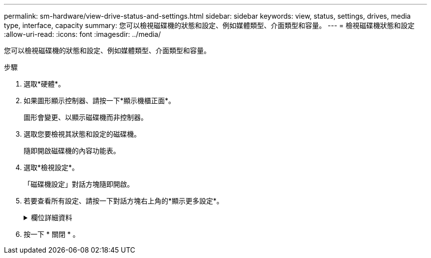 ---
permalink: sm-hardware/view-drive-status-and-settings.html 
sidebar: sidebar 
keywords: view, status, settings, drives, media type, interface, capacity 
summary: 您可以檢視磁碟機的狀態和設定、例如媒體類型、介面類型和容量。 
---
= 檢視磁碟機狀態和設定
:allow-uri-read: 
:icons: font
:imagesdir: ../media/


[role="lead"]
您可以檢視磁碟機的狀態和設定、例如媒體類型、介面類型和容量。

.步驟
. 選取*硬體*。
. 如果圖形顯示控制器、請按一下*顯示機櫃正面*。
+
圖形會變更、以顯示磁碟機而非控制器。

. 選取您要檢視其狀態和設定的磁碟機。
+
隨即開啟磁碟機的內容功能表。

. 選取*檢視設定*。
+
「磁碟機設定」對話方塊隨即開啟。

. 若要查看所有設定、請按一下對話方塊右上角的*顯示更多設定*。
+
.欄位詳細資料
[%collapsible]
====
[cols="1a,3a"]
|===
| 設定 | 說明 


 a| 
狀態
 a| 
顯示最佳、離線、非關鍵故障和故障。最佳狀態表示所需的工作條件。



 a| 
模式
 a| 
顯示「已指派」、「未指派」、「熱備援待命」或「使用中的熱備援」。



 a| 
位置
 a| 
顯示磁碟機所在的磁碟櫃和磁碟櫃編號。



 a| 
指派給/可以保護/保護
 a| 
如果磁碟機已指派給資源池、磁碟區群組或SSD快取、此欄位會顯示「已指派給」。 此值可以是集區名稱、磁碟區群組名稱或SSD快取名稱。如果磁碟機已指派至熱備援、且其模式為待命、則此欄位會顯示「可以保護」。 如果熱備援磁碟可以保護一或多個Volume群組、則會顯示Volume群組名稱。如果無法保護磁碟區群組、則會顯示0個磁碟區群組。

如果磁碟機已指派至熱備援磁碟機、且其模式正在使用中、則此欄位會顯示「正在保護」。 此值為受影響Volume群組的名稱。

如果未指派磁碟機、則不會顯示此欄位。



 a| 
媒體類型
 a| 
顯示磁碟機使用的錄製媒體類型、可以是硬碟機（HDD）或固態磁碟（SSD）。



 a| 
使用的持久度百分比（僅在SSD磁碟機存在時顯示）
 a| 
迄今寫入磁碟機的資料量、除以總理論寫入限制。



 a| 
介面類型
 a| 
顯示磁碟機使用的介面類型、例如SAS。



 a| 
磁碟機路徑備援
 a| 
顯示磁碟機與控制器之間的連線是否為備援（是）或非（否）。



 a| 
容量（GiB）
 a| 
顯示磁碟機的可用容量（總組態容量）。



 a| 
速度（RPM）
 a| 
以RPM顯示速度（SSD不會顯示）。



 a| 
目前資料傳輸率
 a| 
顯示磁碟機與儲存陣列之間的資料傳輸率。



 a| 
邏輯區段大小（位元組）
 a| 
顯示磁碟機使用的邏輯磁碟區大小。



 a| 
實體區段大小（位元組）
 a| 
顯示磁碟機使用的實體磁碟區大小。硬碟機的實體磁碟區大小通常為4096位元組。



 a| 
磁碟機韌體版本
 a| 
顯示磁碟機韌體的修訂層級。



 a| 
全球識別碼
 a| 
顯示磁碟機的唯一十六進位識別碼。



 a| 
產品ID
 a| 
顯示製造商指派的產品識別碼。



 a| 
序號
 a| 
顯示磁碟機的序號。



 a| 
製造商
 a| 
顯示磁碟機的廠商。



 a| 
製造日期
 a| 
顯示磁碟機的建置日期。


NOTE: 不適用於NVMe磁碟機。



 a| 
安全功能
 a| 
顯示磁碟機是否具備安全功能（是）（否）。可安全使用的磁碟機可以是全磁碟加密（FDE）磁碟機、也可以是聯邦資訊處理標準（FIPS）磁碟機、在讀取期間加密資料並解密資料。這些磁碟機被視為安全的磁碟機、因為它們可以使用磁碟機安全功能來提高安全性。如果已針對這些磁碟機所使用的磁碟區群組和集區啟用「磁碟機安全性」功能、磁碟機就會變成安全的-_enabled_.



 a| 
安全功能
 a| 
顯示磁碟機是否已啟用安全功能（是）（否）。啟用安全功能的磁碟機可搭配磁碟機安全功能使用。當您啟用「磁碟機安全性」功能、然後將「磁碟機安全性」套用至安全的磁碟機上的集區或磁碟區群組時、磁碟機就會變成安全的__已啟用__。讀寫存取只能透過設定正確安全金鑰的控制器來使用。這項新增的安全功能可防止未獲授權存取從儲存陣列實體移除之磁碟機上的資料。



 a| 
具備資料保證（DA）功能
 a| 
顯示資料保證（DA）功能是否已啟用（是）（否）。資料保證（DA）是一項功能、可檢查及修正資料經由控制器向下傳輸至磁碟機時可能發生的錯誤。資料保證功能可在集區或磁碟區群組層級啟用、主機可使用具有DA功能的I/O介面、例如Fibre Channel。



 a| 
可存取讀寫
 a| 
顯示磁碟機是可讀寫的（是）、還是不可讀（否）。



 a| 
磁碟機安全金鑰識別碼
 a| 
顯示啟用安全功能之磁碟機的安全金鑰。磁碟機安全性是一項儲存陣列功能、可透過全磁碟加密（FDE）磁碟機或聯邦資訊處理標準（FIPS）磁碟機提供額外的安全層級。當這些磁碟機搭配磁碟機安全功能使用時、它們需要安全金鑰才能存取其資料。當磁碟機從陣列中實際移除時、除非安裝在另一個陣列中、否則無法運作、此時磁碟機將處於「安全性鎖定」狀態、直到提供正確的安全金鑰為止。

|===
====
. 按一下 * 關閉 * 。

